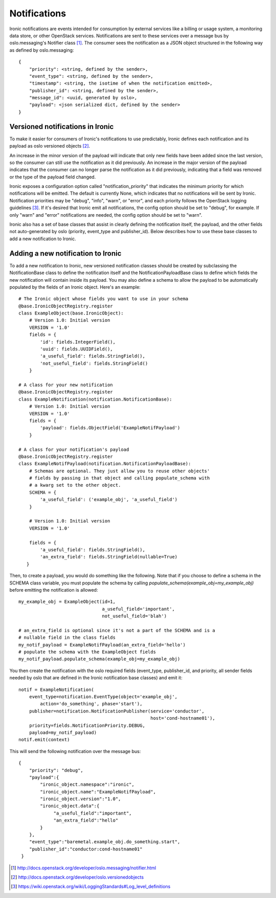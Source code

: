 .. _notifications:

=============
Notifications
=============

Ironic notifications are events intended for consumption by external services
like a billing or usage system, a monitoring data store, or other OpenStack
services.  Notifications are sent to these services over a message bus by
oslo.messaging's Notifier class [1]_. The consumer sees the notification as a
JSON object structured in the following way as defined by oslo.messaging::

    {
        "priority": <string, defined by the sender>,
        "event_type": <string, defined by the sender>,
        "timestamp": <string, the isotime of when the notification emitted>,
        "publisher_id": <string, defined by the sender>,
        "message_id": <uuid, generated by oslo>,
        "payload": <json serialized dict, defined by the sender>
    }

Versioned notifications in Ironic
---------------------------------
To make it easier for consumers of Ironic's notifications to use predictably,
Ironic defines each notification and its payload as oslo versioned objects
[2]_.

An increase in the minor version of the payload will indicate that only
new fields have been added since the last version, so the consumer can still
use the notification as it did previously. An increase in the major version of
the payload indicates that the consumer can no longer parse the notification as
it did previously, indicating that a field was removed or the type of the
payload field changed.

Ironic exposes a configuration option called "notification_priority" that
indicates the minimum priority for which notifications will be
emitted. The default is currently None, which indicates that no notifications
will be sent by Ironic. Notification priorities may be "debug", "info", "warn",
or "error", and each priority follows the OpenStack logging guidelines [3]_. If
it's desired that Ironic emit all notifications, the config option should be
set to "debug", for example. If only "warn" and "error" notifications are
needed, the config option should be set to "warn".

Ironic also has a set of base classes that assist in clearly defining the
notification itself, the payload, and the other fields not auto-generated by
oslo (priority, event_type and publisher_id). Below describes how to use these
base classes to add a new notification to Ironic.

Adding a new notification to Ironic
-----------------------------------
To add a new notification to Ironic, new versioned notification classes should
be created by subclassing the NotificationBase class to define the notification
itself and the NotificationPayloadBase class to define which fields the new
notification will contain inside its payload. You may also define a schema to
allow the payload to be automatically populated by the fields of an Ironic
object. Here's an example::

    # The Ironic object whose fields you want to use in your schema
    @base.IronicObjectRegistry.register
    class ExampleObject(base.IronicObject):
        # Version 1.0: Initial version
        VERSION = '1.0'
        fields = {
            'id': fields.IntegerField(),
            'uuid': fields.UUIDField(),
            'a_useful_field': fields.StringField(),
            'not_useful_field': fields.StringField()
        }

    # A class for your new notification
    @base.IronicObjectRegistry.register
    class ExampleNotification(notification.NotificationBase):
        # Version 1.0: Initial version
        VERSION = '1.0'
        fields = {
            'payload': fields.ObjectField('ExampleNotifPayload')
        }

    # A class for your notification's payload
    @base.IronicObjectRegistry.register
    class ExampleNotifPayload(notification.NotificationPayloadBase):
        # Schemas are optional. They just allow you to reuse other objects'
        # fields by passing in that object and calling populate_schema with
        # a kwarg set to the other object.
        SCHEMA = {
            'a_useful_field': ('example_obj', 'a_useful_field')
        }

        # Version 1.0: Initial version
        VERSION = '1.0'

        fields = {
            'a_useful_field': fields.StringField(),
            'an_extra_field': fields.StringField(nullable=True)
       }

Then, to create a payload, you would do something like the following. Note
that if you choose to define a schema in the SCHEMA class variable, you must
populate the schema by calling `populate_schema(example_obj=my_example_obj)`
before emitting the notification is allowed::

    my_example_obj = ExampleObject(id=1,
                                   a_useful_field='important',
                                   not_useful_field='blah')

    # an_extra_field is optional since it's not a part of the SCHEMA and is a
    # nullable field in the class fields
    my_notif_payload = ExampleNotifPayload(an_extra_field='hello')
    # populate the schema with the ExampleObject fields
    my_notif_payload.populate_schema(example_obj=my_example_obj)

You then create the notification with the oslo required fields (event_type,
publisher_id, and priority, all sender fields needed by oslo that are defined
in the Ironic notification base classes) and emit it::

    notif = ExampleNotification(
        event_type=notification.EventType(object='example_obj',
            action='do_something', phase='start'),
        publisher=notification.NotificationPublisher(service='conductor',
                                                     host='cond-hostname01'),
        priority=fields.NotificationPriority.DEBUG,
        payload=my_notif_payload)
    notif.emit(context)

This will send the following notification over the message bus::

   {
       "priority": "debug",
       "payload":{
           "ironic_object.namespace":"ironic",
           "ironic_object.name":"ExampleNotifPayload",
           "ironic_object.version":"1.0",
           "ironic_object.data":{
                "a_useful_field":"important",
                "an_extra_field":"hello"
           }
       },
       "event_type":"baremetal.example_obj.do_something.start",
       "publisher_id":"conductor:cond-hostname01"
    }

.. [1] http://docs.openstack.org/developer/oslo.messaging/notifier.html
.. [2] http://docs.openstack.org/developer/oslo.versionedobjects
.. [3] https://wiki.openstack.org/wiki/LoggingStandards#Log_level_definitions
